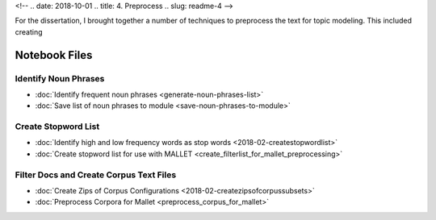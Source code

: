 
<!-- .. date: 2018-10-01
.. title: 4. Preprocess
.. slug: readme-4 
-->

For the dissertation, I brought together a number of techniques to preprocess the text for topic modeling. This included creating 

Notebook Files
==============

Identify Noun Phrases
---------------------

+ :doc:`Identify frequent noun phrases <generate-noun-phrases-list>`
+ :doc:`Save list of noun phrases to module <save-noun-phrases-to-module>`

Create Stopword List
--------------------

+ :doc:`Identify high and low frequency words as stop words <2018-02-createstopwordlist>`
+ :doc:`Create stopword list for use with MALLET <create_filterlist_for_mallet_preprocessing>`

Filter Docs and Create Corpus Text Files
----------------------------------------

+ :doc:`Create Zips of Corpus Configurations <2018-02-createzipsofcorpussubsets>`
+ :doc:`Preprocess Corpora for Mallet <preprocess_corpus_for_mallet>`